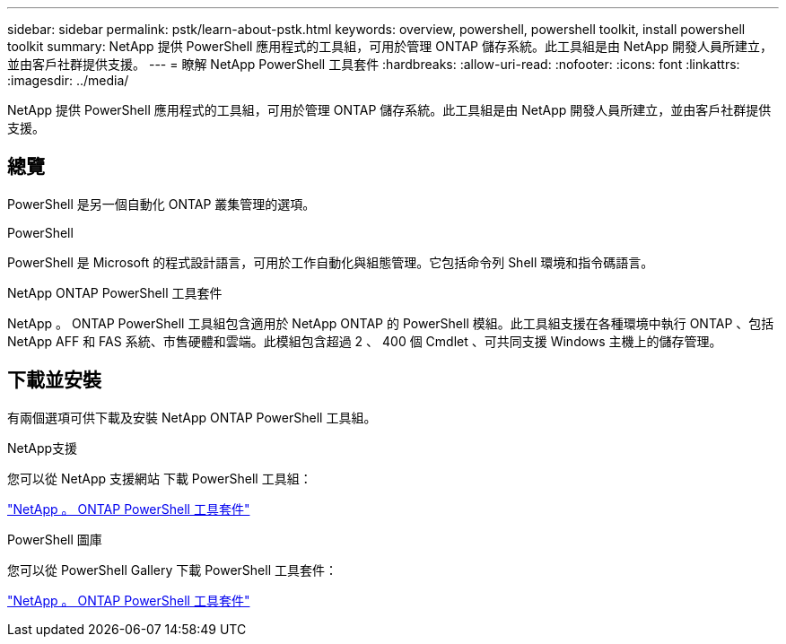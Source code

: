 ---
sidebar: sidebar 
permalink: pstk/learn-about-pstk.html 
keywords: overview, powershell, powershell toolkit, install powershell toolkit 
summary: NetApp 提供 PowerShell 應用程式的工具組，可用於管理 ONTAP 儲存系統。此工具組是由 NetApp 開發人員所建立，並由客戶社群提供支援。 
---
= 瞭解 NetApp PowerShell 工具套件
:hardbreaks:
:allow-uri-read: 
:nofooter: 
:icons: font
:linkattrs: 
:imagesdir: ../media/


[role="lead"]
NetApp 提供 PowerShell 應用程式的工具組，可用於管理 ONTAP 儲存系統。此工具組是由 NetApp 開發人員所建立，並由客戶社群提供支援。



== 總覽

PowerShell 是另一個自動化 ONTAP 叢集管理的選項。

.PowerShell
PowerShell 是 Microsoft 的程式設計語言，可用於工作自動化與組態管理。它包括命令列 Shell 環境和指令碼語言。

.NetApp ONTAP PowerShell 工具套件
NetApp 。 ONTAP PowerShell 工具組包含適用於 NetApp ONTAP 的 PowerShell 模組。此工具組支援在各種環境中執行 ONTAP 、包括 NetApp AFF 和 FAS 系統、市售硬體和雲端。此模組包含超過 2 、 400 個 Cmdlet 、可共同支援 Windows 主機上的儲存管理。



== 下載並安裝

有兩個選項可供下載及安裝 NetApp ONTAP PowerShell 工具組。

.NetApp支援
您可以從 NetApp 支援網站 下載 PowerShell 工具組：

https://mysupport.netapp.com/site/tools/tool-eula/ontap-powershell-toolkit["NetApp 。 ONTAP PowerShell 工具套件"^]

.PowerShell 圖庫
您可以從 PowerShell Gallery 下載 PowerShell 工具套件：

https://www.powershellgallery.com/packages/NetApp.ONTAP/["NetApp 。 ONTAP PowerShell 工具套件"^]
